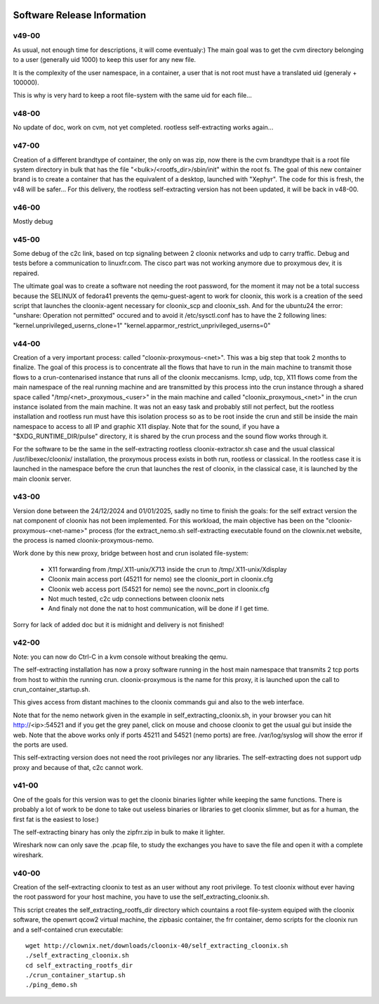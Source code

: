 .. image:: /png/cloonix128.png 
   :align: right

============================
Software Release Information
============================

v49-00
======

As usual, not enough time for descriptions, it will come eventualy:)
The main goal was to get the cvm directory belonging to a user 
(generally uid 1000) to keep this user for any new file.

It is the complexity of the user namespace, in a container, a user that
is not root must have a translated uid (generaly + 100000).

This is why is very hard to keep a root file-system with the same uid
for each file...


v48-00
======

No update of doc, work on cvm, not yet completed.
rootless self-extracting works again...

v47-00
======

Creation of a different brandtype of container, the only on was zip, now
there is the cvm brandtype thait is a root file system directory in bulk
that has the file "<bulk>/<rootfs_dir>/sbin/init" within the root fs.
The goal of this new container brand is to create a container that has
the equivalent of a desktop, launched with "Xephyr".
The code for this is fresh, the v48 will be safer...
For this delivery, the rootless self-extracting version has not been
updated, it will be back in v48-00.


v46-00
======

Mostly debug


v45-00
======

Some debug of the c2c link, based on tcp signaling between 2 cloonix
networks and udp to carry traffic.
Debug and tests before a communication to linuxfr.com.
The cisco part was not working anymore due to proxymous dev, it is repaired. 

The ultimate goal was to create a software not needing the root password,
for the moment it may not be a total success because the SELINUX of fedora41
prevents the qemu-guest-agent to work for cloonix, this work is a creation
of the seed script that launches the cloonix-agent necessary for cloonix_scp
and cloonix_ssh.
And for the ubuntu24 the error: "unshare: Operation not permitted" occured
and to avoid it /etc/sysctl.conf has to have the 2 following lines:
"kernel.unprivileged_userns_clone=1"
"kernel.apparmor_restrict_unprivileged_userns=0"



v44-00
======

Creation of a very important process: called "cloonix-proxymous-<net>".
This was a big step that took 2 months to finalize.
The goal of this process is to concentrate all the flows that have to run
in the main machine to transmit those flows to a crun-contenarised instance
that runs all of the cloonix meccanisms.
Icmp, udp, tcp, X11 flows come from the main namespace of the real running
machine and are transmitted by this process into the crun instance through
a shared space called "/tmp/<net>_proxymous_<user>" in the main machine and
called "cloonix_proxymous_<net>" in the crun instance isolated from the
main machine.
It was not an easy task and probably still not perfect, but the rootless
installation and rootless run must have this isolation process so as to
be root inside the crun and still be inside the main namespace to access
to all IP and graphic X11 display.
Note that for the sound, if you have a "$XDG_RUNTIME_DIR/pulse" directory,
it is shared by the crun process and the sound flow works through it.

For the software to be the same in the self-extracting rootless
cloonix-extractor.sh case and the usual classical /usr/libexec/cloonix/
installation, the proxymous process exists in both run, rootless or classical.
In the rootless case it is launched in the namespace before the crun that
launches the rest of cloonix, in the classical case, it is launched by the
main cloonix server.

v43-00
======

Version done between the 24/12/2024 and 01/01/2025, sadly no time to finish
the goals: for the self extract version the nat component of cloonix
has not been implemented.
For this workload, the main objective has been on the "cloonix-proxymous-<net-name>"
process (for the extract_nemo.sh self-extracting executable found on
the clownix.net website, the process is named cloonix-proxymous-nemo.

Work done by this new proxy, bridge between host and crun isolated file-system:

 * X11 forwarding from /tmp/.X11-unix/X713 inside the crun to /tmp/.X11-unix/Xdisplay
 * Cloonix main access port (45211 for nemo) see the cloonix_port in cloonix.cfg
 * Cloonix web access port (54521 for nemo) see the novnc_port in cloonix.cfg
 * Not much tested, c2c udp connections between cloonix nets
 * And finaly not done the nat to host communication, will be done if I get time.

Sorry for lack of added doc but it is midnight and delivery is not finished!


v42-00
======

Note: you can now do Ctrl-C in a kvm console without breaking the qemu.

The self-extracting installation has now a proxy software running in the host
main namespace that transmits 2 tcp ports from host to within the running crun.
cloonix-proxymous is the name for this proxy, it is launched upon the
call to crun_container_startup.sh. 

This gives access from distant machines to the cloonix commands gui and also
to the web interface.

Note that for the nemo network given in the example in self_extracting_cloonix.sh,
in your browser you can hit http://<ip>:54521 and if you get the grey panel,
click on mouse and choose cloonix to get the usual gui but inside the web.
Note that the above works only if ports 45211 and 54521 (nemo ports) are free.
/var/log/syslog will show the error if the ports are used.

This self-extracting version does not need the root privileges nor any libraries.
The self-extracting does not support udp proxy and because of that, c2c cannot
work.

v41-00
======

One of the goals for this version was to get the cloonix binaries lighter while
keeping the same functions.
There is probably a lot of work to be done to take out useless binaries or
libraries to get cloonix slimmer, but as for a human, the first fat is the
easiest to lose:)

The self-extracting binary has only the zipfrr.zip in bulk to make it lighter.
 
Wireshark now can only save the .pcap file, to study the exchanges you have to
save the file and open it with a complete wireshark.



v40-00
======

Creation of the self-extracting cloonix to test as an user without any root privilege.
To test cloonix without ever having the root password for your host machine,
you have to use the self_extracting_cloonix.sh.

This script creates the self_extracting_rootfs_dir directory which countains
a root file-system equiped with the cloonix software, the openwrt qcow2
virtual machine, the zipbasic container, the frr container, demo scripts
for the cloonix run and a self-contained crun executable::

    wget http://clownix.net/downloads/cloonix-40/self_extracting_cloonix.sh
    ./self_extracting_cloonix.sh
    cd self_extracting_rootfs_dir
    ./crun_container_startup.sh
    ./ping_demo.sh




